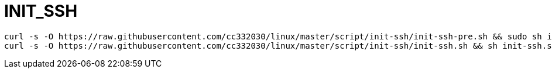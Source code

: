
= INIT_SSH

[source,shell script]
----
curl -s -O https://raw.githubusercontent.com/cc332030/linux/master/script/init-ssh/init-ssh-pre.sh && sudo sh init-ssh-pre.sh
curl -s -O https://raw.githubusercontent.com/cc332030/linux/master/script/init-ssh/init-ssh.sh && sh init-ssh.sh

----
